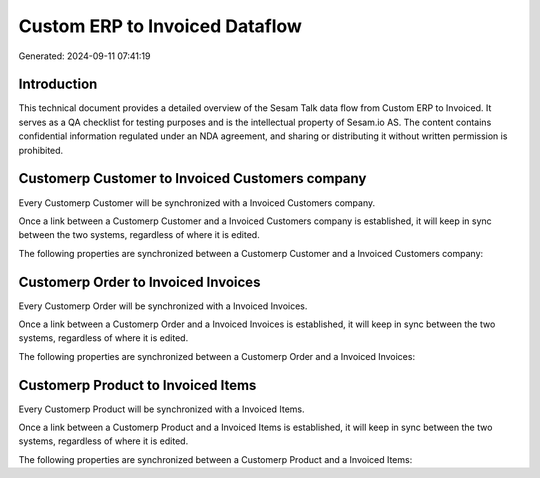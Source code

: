 ===============================
Custom ERP to Invoiced Dataflow
===============================

Generated: 2024-09-11 07:41:19

Introduction
------------

This technical document provides a detailed overview of the Sesam Talk data flow from Custom ERP to Invoiced. It serves as a QA checklist for testing purposes and is the intellectual property of Sesam.io AS. The content contains confidential information regulated under an NDA agreement, and sharing or distributing it without written permission is prohibited.

Customerp Customer to Invoiced Customers company
------------------------------------------------
Every Customerp Customer will be synchronized with a Invoiced Customers company.

Once a link between a Customerp Customer and a Invoiced Customers company is established, it will keep in sync between the two systems, regardless of where it is edited.

The following properties are synchronized between a Customerp Customer and a Invoiced Customers company:

.. list-table::
   :header-rows: 1

   * - Customerp Customer Property
     - Invoiced Customers company Property
     - Invoiced Data Type


Customerp Order to Invoiced Invoices
------------------------------------
Every Customerp Order will be synchronized with a Invoiced Invoices.

Once a link between a Customerp Order and a Invoiced Invoices is established, it will keep in sync between the two systems, regardless of where it is edited.

The following properties are synchronized between a Customerp Order and a Invoiced Invoices:

.. list-table::
   :header-rows: 1

   * - Customerp Order Property
     - Invoiced Invoices Property
     - Invoiced Data Type


Customerp Product to Invoiced Items
-----------------------------------
Every Customerp Product will be synchronized with a Invoiced Items.

Once a link between a Customerp Product and a Invoiced Items is established, it will keep in sync between the two systems, regardless of where it is edited.

The following properties are synchronized between a Customerp Product and a Invoiced Items:

.. list-table::
   :header-rows: 1

   * - Customerp Product Property
     - Invoiced Items Property
     - Invoiced Data Type

